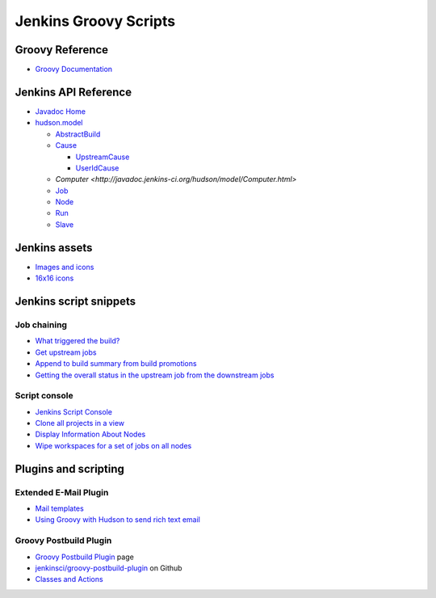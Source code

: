 Jenkins Groovy Scripts
======================

Groovy Reference
----------------

- `Groovy Documentation <http://groovy-lang.org/documentation.html>`_

Jenkins API Reference
---------------------

- `Javadoc Home <http://javadoc.jenkins-ci.org/>`_
- `hudson.model <http://javadoc.jenkins-ci.org/hudson/model/package-tree.html>`_

  - `AbstractBuild <http://javadoc.jenkins-ci.org/hudson/model/AbstractBuild.html>`_
  - `Cause <http://javadoc.jenkins-ci.org/hudson/model/Cause.html>`_

    - `UpstreamCause <http://javadoc.jenkins-ci.org/hudson/model/Cause.UpstreamCause.html>`_
    - `UserIdCause <http://javadoc.jenkins-ci.org/hudson/model/Cause.UserIdCause.html>`_

  - `Computer <http://javadoc.jenkins-ci.org/hudson/model/Computer.html>`
  - `Job <http://javadoc.jenkins-ci.org/hudson/model/Job.html>`_
  - `Node <http://javadoc.jenkins-ci.org/hudson/model/Node.html>`_
  - `Run <http://javadoc.jenkins-ci.org/hudson/model/Run.html>`_
  - `Slave <http://javadoc.jenkins-ci.org/hudson/model/Slave.html>`_


Jenkins assets
--------------

- `Images and icons
  <https://github.com/jenkinsci/jenkins/tree/master/war/src/main/webapp/images>`_
- `16x16 icons
  <https://github.com/jenkinsci/jenkins/tree/master/war/src/main/webapp/images/16x16>`_


Jenkins script snippets
-----------------------

Job chaining
~~~~~~~~~~~~

- `What triggered the build? <http://jenkins-ci.361315.n4.nabble.com/Groovy-build-script-What-triggered-the-build-td4739049.html>`_
- `Get upstream jobs <https://stackoverflow.com/questions/14726109/get-jenkins-upstream-jobs>`_
- `Append to build summary from build promotions
  <https://anandparthasarathy.wordpress.com/2013/11/18/jenkins-how-to-append-to-build-summary-from-build-promotions/>`_
- `Getting the overall status in the upstream job from the downstream jobs
  <https://fatalfailure.wordpress.com/2011/06/14/jenkins-hudson-getting-the-overall-status-in-the-upstream-job-from-the-downstream-jobs/>`_

Script console
~~~~~~~~~~~~~~

- `Jenkins Script Console <https://wiki.jenkins.io/display/JENKINS/Jenkins+Script+Console>`_
- `Clone all projects in a view
  <https://wiki.jenkins.io/display/JENKINS/Clone+all+projects+in+a+View>`_
- `Display Information About Nodes
  <https://wiki.jenkins.io/display/JENKINS/Display+Information+About+Nodes>`_
- `Wipe workspaces for a set of jobs on all nodes
  <https://wiki.jenkins.io/display/JENKINS/Wipe+workspaces+for+a+set+of+jobs+on+all+nodes>`_


Plugins and scripting
---------------------

Extended E-Mail Plugin
~~~~~~~~~~~~~~~~~~~~~~

- `Mail templates
  <https://github.com/jenkinsci/email-ext-plugin/tree/master/src/main/resources/hudson/plugins/emailext/templates>`_
- `Using Groovy with Hudson to send rich text email
  <https://techkriti.wordpress.com/2008/08/30/using-groovy-with-hudson-to-send-rich-text-email/>`_


Groovy Postbuild Plugin
~~~~~~~~~~~~~~~~~~~~~~~

- `Groovy Postbuild Plugin
  <https://wiki.jenkins.io/display/JENKINS/Groovy+Postbuild+Plugin>`_ page
- `jenkinsci/groovy-postbuild-plugin
  <https://github.com/jenkinsci/groovy-postbuild-plugin>`_ on Github
- `Classes and Actions
  <https://github.com/jenkinsci/groovy-postbuild-plugin/tree/master/src/main/java/org/jvnet/hudson/plugins/groovypostbuild>`_
